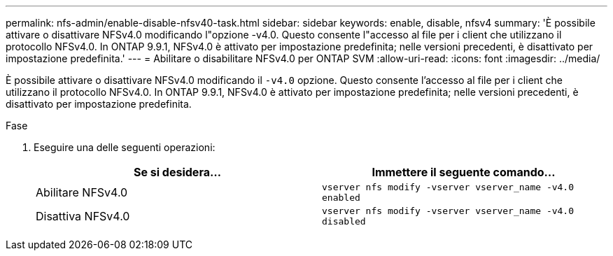 ---
permalink: nfs-admin/enable-disable-nfsv40-task.html 
sidebar: sidebar 
keywords: enable, disable, nfsv4 
summary: 'È possibile attivare o disattivare NFSv4.0 modificando l"opzione -v4.0. Questo consente l"accesso al file per i client che utilizzano il protocollo NFSv4.0. In ONTAP 9.9.1, NFSv4.0 è attivato per impostazione predefinita; nelle versioni precedenti, è disattivato per impostazione predefinita.' 
---
= Abilitare o disabilitare NFSv4.0 per ONTAP SVM
:allow-uri-read: 
:icons: font
:imagesdir: ../media/


[role="lead"]
È possibile attivare o disattivare NFSv4.0 modificando il `-v4.0` opzione. Questo consente l'accesso al file per i client che utilizzano il protocollo NFSv4.0. In ONTAP 9.9.1, NFSv4.0 è attivato per impostazione predefinita; nelle versioni precedenti, è disattivato per impostazione predefinita.

.Fase
. Eseguire una delle seguenti operazioni:
+
[cols="2*"]
|===
| Se si desidera... | Immettere il seguente comando... 


 a| 
Abilitare NFSv4.0
 a| 
`vserver nfs modify -vserver vserver_name -v4.0 enabled`



 a| 
Disattiva NFSv4.0
 a| 
`vserver nfs modify -vserver vserver_name -v4.0 disabled`

|===

